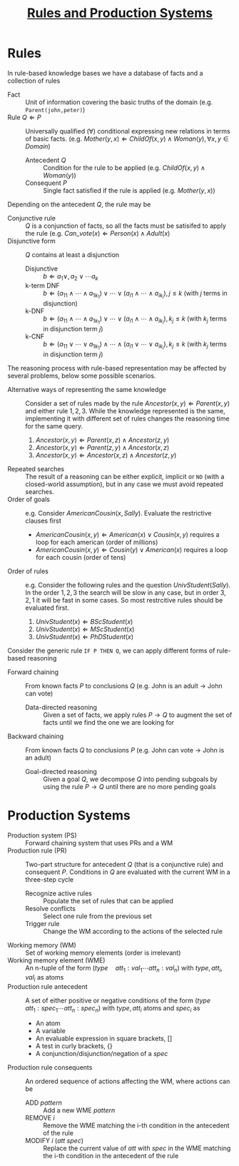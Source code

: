 #+TITLE: [[file:exercises/unit2-rules-ps.org][Rules and Production Systems]]
* Rules

In rule-based knowledge bases we have a database of facts and a collection of rules
- Fact :: Unit of information covering the basic truths of the domain (e.g. ~Parent(john,peter)~)
- Rule $Q \Leftarrow P$ :: Universally qualified ($\forall$) conditional expressing new relations in terms of basic facts. (e.g. $Mother(y,x) \Leftarrow ChildOf(x,y) \wedge Woman(y), \forall x,y \in Domain$)
  - Antecedent $Q$ :: Condition for the rule to be applied (e.g. $ChildOf(x,y) \wedge Woman(y)$)
  - Consequent $P$ :: Single fact satisfied if the rule is applied (e.g. $Mother(y,x)$)

Depending on the antecedent $Q$, the rule may be
- Conjunctive rule :: $Q$ is a conjunction of facts, so all the facts must be satisifed to apply the rule (e.g. $Can\_vote(x) \Leftarrow Person(x) \wedge Adult(x)$
- Disjunctive form :: $Q$ contains at least a disjunction
  - Disjunctive :: $b \Leftarrow a_1 \vee, a_2 \vee \cdots a_k$
  - k-term DNF :: $b \Leftarrow (a_{11} \wedge \cdots \wedge a_{1k_1}) \vee \cdots \vee (a_{i1} \wedge \cdots \wedge a_{ik_i}), j \leq k$ (with $j$ terms in disjunction)
  - k-DNF :: $b \Leftarrow (a_{11} \wedge \cdots \wedge a_{1k_1}) \vee \cdots \vee (a_{i1} \wedge \cdots \wedge a_{ik_i}), k_j \leq k$ (with $k_j$ terms in disjunction term $j$)
  - k-CNF :: $b \Leftarrow (a_{11} \vee \cdots \vee a_{1k_1}) \wedge \cdots \wedge (a_{i1} \vee \cdots \vee a_{ik_i}), k_j \leq k$ (with $k_j$ terms in disjunction term $j$)

The reasoning process with rule-based representation may be affected by several problems, below some possible scenarios.
- Alternative ways of representing the same knowledge :: Consider a set of rules made by the rule $Ancestor(x,y) \Leftarrow Parent(x,y)$ and either rule $1,2,3$. While the knowledge represented is the same, implementing it with different set of rules changes the reasoning time for the same query.
   1. $Ancestor(x,y) \Leftarrow Parent(x,z) \wedge Ancestor (z,y)$
   2. $Ancestor(x,y) \Leftarrow Parent(z,y) \wedge Ancestor (x,z)$
   3. $Ancestor(x,y) \Leftarrow Ancestor(x,z) \wedge Ancestor (z,y)$
- Repeated searches :: The result of a reasoning can be either explicit, implicit or ~NO~ (with a closed-world assumption), but in any case we must avoid repeated searches.
- Order of goals :: e.g. Consider $AmericanCousin(x,Sally)$. Evaluate the restrictive clauses first
  - $AmericanCousin(x,y) \Leftarrow American(x) \vee Cousin(x,y)$ requires a loop for each american (order of millions)
  - $AmericanCousin(x,y) \Leftarrow Cousin(y) \vee American(x)$ requires a loop for each cousin (order of tens)
- Order of rules :: e.g. Consider the following rules and the question $UnivStudent(Sally)$. In the order $1,2,3$ the search will be slow in any case, but in order $3,2,1$ it will be fast in some cases. So most restrcitive rules should be evaluated first.
  1. $UnivStudent(x) \Leftarrow BScStudent(x)$
  2. $UnivStudent(x) \Leftarrow MScStudent(x)$
  3. $UnivStudent(x) \Leftarrow PhDStudent(x)$

Consider the generic rule ~IF P THEN Q~, we can apply different forms of rule-based reasoning
- Forward chaining :: From known facts $P$ to conclusions $Q$ (e.g. John is an adult $\rightarrow$ John can vote)
  - Data-directed reasoning :: Given a set of facts, we apply rules $P \rightarrow Q$ to augment the set of facts until we find the one we are looking for
- Backward chaining :: From known facts $Q$ to conclusions $P$ (e.g. John can vote $\rightarrow$ John is an adult)
  - Goal-directed reasoning :: Given a goal $Q$, we decompose $Q$ into pending subgoals by using the rule $P \rightarrow Q$ until there are no more pending goals

* Production Systems

- Production system (PS) :: Forward chaining system that uses PRs and a WM
- Production rule (PR) :: Two-part structure for antecedent $Q$ (that is a conjunctive rule) and consequent $P$. Conditions in $Q$ are evaluated with the current WM in a three-step cycle
  - Recognize active rules :: Populate the set of rules that can be applied
  - Resolve conflicts :: Select one rule from the previous set
  - Trigger rule :: Change the WM according to the actions of the selected rule
- Working memory (WM) :: Set of working memory elements (order is irrelevant)
- Working memory element (WME) :: An n-tuple of the form $(type\quad att_1:val_1 \cdots att_n:val_n)$ with $type,att_i,val_i$ as atoms
- Production rule antecedent :: A set of either positive or negative conditions of the form  $(type\quad att_1:spec_1 \cdots att_n:spec_n)$ with $type, att_i$ atoms and $spec_i$ as
  - An atom
  - A variable
  - An evaluable expression in square brackets, $[]$
  - A test in curly brackets, $\{\}$
  - A conjunction/disjunction/negation of a $spec$
- Production rule consequents :: An ordered sequence of actions affecting the WM, where actions can be
  - ADD $pattern$ :: Add a new WME $pattern$
  - REMOVE $i$ :: Remove the WME matching the i-th condition in the antecedent of the rule
  - MODIFY $i$ ($att\ spec$) :: Replace the current value of $att$ with $spec$ in the WME matching the i-th condition in the antecedent of the rule
